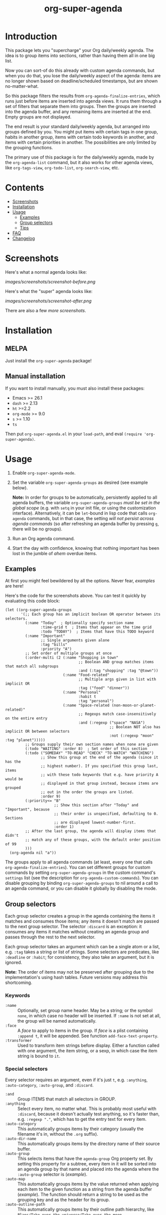 #+TITLE: org-super-agenda

#+PROPERTY: LOGGING nil

#+HTML: <a href="https://melpa.org/#/org-super-agenda"><img src="https://melpa.org/packages/org-super-agenda-badge.svg"></a> <a href="https://stable.melpa.org/#/org-super-agenda"><img src="https://stable.melpa.org/packages/org-super-agenda-badge.svg"></a>

* Introduction
:PROPERTIES:
:TOC:      ignore
:END:

This package lets you "supercharge" your Org daily/weekly agenda.  The idea is to group items into sections, rather than having them all in one big list.

Now you can sort-of do this already with custom agenda commands, but when you do that, you lose the daily/weekly aspect of the agenda: items are no longer shown based on deadline/scheduled timestamps, but are shown no-matter-what.

So this package filters the results from ~org-agenda-finalize-entries~, which runs just before items are inserted into agenda views.  It runs them through a set of filters that separate them into groups.  Then the groups are inserted into the agenda buffer, and any remaining items are inserted at the end.  Empty groups are not displayed.

The end result is your standard daily/weekly agenda, but arranged into groups defined by you.  You might put items with certain tags in one group, habits in another group, items with certain todo keywords in another, and items with certain priorities in another.  The possibilities are only limited by the grouping functions.

The primary use of this package is for the daily/weekly agenda, made by the ~org-agenda-list~ command, but it also works for other agenda views, like ~org-tags-view~, ~org-todo-list~, ~org-search-view~, etc.

* Contents
:PROPERTIES:
:TOC:      this
:END:
-  [[#screenshots][Screenshots]]
-  [[#installation][Installation]]
-  [[#usage][Usage]]
  -  [[#examples][Examples]]
  -  [[#group-selectors][Group selectors]]
  -  [[#tips][Tips]]
-  [[#faq][FAQ]]
-  [[#changelog][Changelog]]

* Screenshots
:PROPERTIES:
:TOC:      0
:END:

Here's what a normal agenda looks like:

[[images/screenshots/screenshot-before.png]]

Here's what the "super" agenda looks like:

[[images/screenshots/screenshot-after.png]]

There are also a few [[images/screenshots/index.org][more screenshots]].

** COMMENT Tasks                                                  :noexport:
:PROPERTIES:
:ID:       4ff94c53-a5c3-47ec-8bcb-76909f37ca2f
:END:

*** TODO Figure out how to exclude screenshots from info page but not GitHub rendering

* Installation
:PROPERTIES:
:TOC:      0
:END:

** MELPA

Just install the =org-super-agenda= package!

** Manual installation

If you want to install manually, you must also install these packages:

+  Emacs >= 26.1
+  =dash= >= 2.13
+  =ht= >=2.2
+  =org-mode= >= 9.0
+  =s= >= 1.10
+  =ts=

Then put =org-super-agenda.el= in your =load-path=, and eval =(require 'org-super-agenda)=.

* Usage
:PROPERTIES:
:TOC:      1
:END:

1.  Enable ~org-super-agenda-mode~.
2.  Set the variable ~org-super-agenda-groups~ as desired (see example below). 

    *Note:* In order for groups to be automatically, persistently applied to all agenda buffers, the variable ~org-super-agenda-groups~ /must be set in the global scope/ (e.g. with ~setq~ in your init file, or using the customization interface).  Alternatively, it can be ~let~-bound in lisp code that calls ~org-agenda~ commands, but in that case, the setting /will not persist across agenda commands/ (so after refreshing an agenda buffer by pressing =g=, there will be no groups).
3.  Run an Org agenda command.
4.  Start the day with confidence, knowing that nothing important has been lost in the jumble of /ahem/ overdue items.

** Examples

At first you might feel bewildered by all the options.  Never fear, [[examples.org][examples]] are here!

Here's the code for the screenshots above.  You can test it quickly by evaluating this code block:

#+BEGIN_SRC elisp
  (let ((org-super-agenda-groups
         '(;; Each group has an implicit boolean OR operator between its selectors.
           (:name "Today"  ; Optionally specify section name
                  :time-grid t  ; Items that appear on the time grid
                  :todo "TODAY")  ; Items that have this TODO keyword
           (:name "Important"
                  ;; Single arguments given alone
                  :tag "bills"
                  :priority "A")
           ;; Set order of multiple groups at once
           (:order-multi (2 (:name "Shopping in town"
                                   ;; Boolean AND group matches items that match all subgroups
                                   :and (:tag "shopping" :tag "@town"))
                            (:name "Food-related"
                                   ;; Multiple args given in list with implicit OR
                                   :tag ("food" "dinner"))
                            (:name "Personal"
                                   :habit t
                                   :tag "personal")
                            (:name "Space-related (non-moon-or-planet-related)"
                                   ;; Regexps match case-insensitively on the entire entry
                                   :and (:regexp ("space" "NASA")
                                                 ;; Boolean NOT also has implicit OR between selectors
                                                 :not (:regexp "moon" :tag "planet")))))
           ;; Groups supply their own section names when none are given
           (:todo "WAITING" :order 8)  ; Set order of this section
           (:todo ("SOMEDAY" "TO-READ" "CHECK" "TO-WATCH" "WATCHING")
                  ;; Show this group at the end of the agenda (since it has the
                  ;; highest number). If you specified this group last, items
                  ;; with these todo keywords that e.g. have priority A would be
                  ;; displayed in that group instead, because items are grouped
                  ;; out in the order the groups are listed.
                  :order 9)
           (:priority<= "B"
                        ;; Show this section after "Today" and "Important", because
                        ;; their order is unspecified, defaulting to 0. Sections
                        ;; are displayed lowest-number-first.
                        :order 1)
           ;; After the last group, the agenda will display items that didn't
           ;; match any of these groups, with the default order position of 99
           )))
    (org-agenda nil "a"))
#+END_SRC

The groups apply to all agenda commands (at least, every one that calls ~org-agenda-finalize-entries~).  You can set different groups for custom commands by setting ~org-super-agenda-groups~ in the custom command's ~settings~ list (see the description for ~org-agenda-custom-commands~).  You can disable grouping by binding ~org-super-agenda-groups~ to nil around a call to an agenda command, or you can disable it globally by disabling the mode.

*** COMMENT Tasks                                                :noexport:

**** TODO Export examples to info page

** Group selectors

Each group selector creates a group in the agenda containing the items it matches and consumes those items; any items it doesn't match are passed to the next group selector.  The selector ~:discard~ is an exception: it consumes any items it matches without creating an agenda group and passes through the rest to the next selector.

Each group selector takes an argument which can be a single atom or a list, e.g. ~:tag~ takes a string or list of strings.  Some selectors are predicates, like ~:deadline~ or ~:habit~; for consistency, they also take an argument, but it is ignored.

*Note:* The order of items may not be preserved after grouping due to the implementation's using hash tables.  Future versions may address this shortcoming.

*** Keywords

+  =:name= :: Optionally, set group name header.   May be a string; or the symbol ~none~, in which case no header will be inserted.  If ~:name~ is not set at all, the group will be named automatically.
+  ~:face~ :: A /face/ to apply to items in the group.  If /face/ is a plist containing ~:append t~, it will be appended.  See function ~add-face-text-property~.
+  ~:transformer~ :: Used to transform item strings before display.  Either a function called with one argument, the item string, or a sexp, in which case the item string is bound to ~it~.

*** Special selectors

Every selector requires an argument, even if it's just ~t~, e.g. ~:anything~, ~:auto-category~, ~:auto-group~, and ~:discard~.

+  =:and= :: Group ITEMS that match all selectors in GROUP.
+  =:anything= :: Select every item, no matter what.  This is probably most useful with ~:discard~, because it doesn't actually test anything, so it's faster than, e.g. ~:regexp "."~, which has to get the entry text for every item.
+  =:auto-category= :: This automatically groups items by their category (usually the filename it's in, without the =.org= suffix).
+  ~:auto-dir-name~ :: This automatically groups items by the directory name of their source buffer.
+  =:auto-group= :: This selects items that have the =agenda-group= Org property set.  By setting this property for a subtree, every item in it will be sorted into an agenda group by that name and placed into the agenda where the ~:auto-group~ selector is ([[examples.org#automatically-by-group][example]]).
+  ~:auto-map~ :: This automatically groups items by the value returned when applying each item to the given function as a string from the agenda buffer ([[examples.org#automatically-by-mapping-a-function][example]]).  The function should return a string to be used as the grouping key and as the header for its group.
+  =:auto-outline-path= :: This automatically groups items by their outline path hierarchy, like =Plans/Take over the universe/Take over the moon=.
+  ~:auto-parent~ :: This automatically groups items by their parent heading.  This is surprisingly handy, especially if you group tasks hierarchically by project and use agenda restrictions to limit the agenda to a subtree.
+  =:auto-planning= :: This automatically groups items by their earliest of scheduled date or deadline, formatted according to variable ~org-super-agenda-date-format~.
+  =:auto-priority= :: This automatically groups items by their priority.
+  ~:auto-property~ :: This automatically groups items by the value of the given property ([[examples.org#automatically-by-property][example]]).
+  =:auto-tags= :: This automatically groups items by all of their tags (i.e. items with exactly the same tags, in any order, will be grouped together).
+  =:auto-todo= :: This automatically groups items by their to-do keyword.
+  ~:auto-ts~ :: This automatically groups items by the date of their latest timestamp anywhere in the entry, formatted according to variable ~org-super-agenda-date-format~.  With argument ~reverse~, groups are sorted newest-first.
+  =:discard= :: Discard items that match selectors.  Any groups processed after this one will not see discarded items.  You might use this at the beginning or end of a list of groups, either to narrow down the list of items (used in combination with ~:not~), or to exclude items you're not interested in.
+  =:not= :: Group ITEMS that match no selectors in GROUP.
     -  Note that the ~:not~ group selector /creates/ a group with items it /does not/ match; it can be combined with ~:discard~ to discard items that /don't/ match.  For example, ~(:discard (:not (:priority "A")))~ as the first selector would mean that only priority ~A~ items would appear in the agenda, while ~(:discard (:priority "C"))~ would mean that any priority ~C~ items would not appear in the agenda.
+  =:order= :: A number setting the order sections will be displayed in the agenda, lowest number first.  Defaults to =0=.
+  =:order-multi= :: Set the order of multiple groups at once, like ~(:order-multi (2 (groupA) (groupB) ...))~ to set the order of these groups to 2.
+  =:take= :: Take the first N items in GROUP.  If N is negative, take the last N items.  For example, ~(:take (-3 group))~ will take the last 3 items from the group.  The remainder of items are discarded.  Note: The order of entries from GROUP is not guaranteed to be preserved, so ~:take~ may not always show expected entries.

*** Normal selectors

These selectors take one argument alone, or multiple arguments in a list. 

+  =:category= :: Group items that match any of the given categories.  Argument may be a string or list of strings.
+  =:children= :: Select any item that has child entries.  Argument may be ~t~ to match if it has any children, ~nil~ to match if it has no children, ~todo~ to match if it has children with any to-do keywords, or a string to match if it has children with certain to-do keywords.  You might use this to select items that are project top-level headings.  Be aware that this may be very slow in non-daily/weekly agenda views because of its recursive nature.
+  =:date= :: Group items that have a date associated. Argument can be =t= to match items with any date, =nil= to match items without a date, or =today= to match items with today’s date. The =ts-date= text-property is matched against.
+  =:deadline= :: Group items that have a deadline. Argument can be ~t~ (to match items with any deadline), ~nil~ (to match items that have no deadline), ~past~ (to match items with a deadline in the past), ~today~ (to match items whose deadline is today), or ~future~ (to match items with a deadline in the future). Argument may also be given like ~before DATE~ or ~after DATE~ where DATE is a date string that ~org-time-string-to-absolute~ can process.
+  =:effort<= :: Group items that are less than (or equal to) the given effort. Argument is a time-duration string, like ~5~ or ~0:05~ for 5 minutes.
+  =:effort>= :: Group items that are higher than (or equal to) the given effort. Argument is a time-duration string, like ~5~ or ~0:05~ for 5 minutes.
+  ~:file-path~ :: Group items whose buffers' filename paths match any of the given regular expressions.
+  =:habit= :: Group habit items (items which have a =STYLE: habit= Org property).
+  =:heading-regexp= :: Group items whose headings match any of the given regular expressions.
+  =:log= :: Group Agenda Log Mode items.  Argument may be ~close~ or ~closed~ to select items closed today; ~clock~ or ~clocked~ to select items clocked today; ~changed~ or ~state~ to select items whose to-do state was changed today; ~t~ to select any logged item, or ~nil~ to select any non-logged item.  (See also variable ~org-agenda-log-mode-items~.)  Note that these items may also be matched by the ~:time-grid~ selector, so if you want these displayed in their own group, you may need to select them in a group before a group containing the ~:time-grid~ selector.
+  ~:pred~ :: Group items if any of the given predicate functions return non-nil when called with each item as a string from the agenda buffer ([[examples.org#by-predicate][example]]).
+  =:priority= :: Group items that match any of the given priorities.  Argument may be a string or list of strings, which should be the priority letter, e.g. ~A~.
+  =:priority>= :: Group items that are higher than the given priority, e.g. ~C~.
+  =:priority>== :: Group items that are higher than or equal to the given priority, e.g. ~B~.
+  =:priority<= :: Group items that are lower than the given priority, e.g. ~A~.
+  =:priority<== :: Group items that are lower than or equal to the given priority, e.g. ~B~.
+  =:property= :: Group items with a property, optionally matching a value.  Argument may be a property name string, or a list of property name string and either value string or predicate with which to test the value.
+  =:regexp= :: Group items that match any of the given regular expressions.
+  =:scheduled= :: Group items that are scheduled.  Argument can be ~t~ (to match items scheduled for any date), ~nil~ (to match items that are not schedule), ~past~ (to match items scheduled for the past), ~today~ (to match items scheduled for today), or ~future~ (to match items scheduled for the future).  Argument may also be given like ~before DATE~ or ~after DATE~ where DATE is a date string that ~org-time-string-to-absolute~ can process.
+  =:tag= :: Group items that match any of the given tags.  Argument may be a string or list of strings.
+  =:time-grid= :: Group items that appear on the time grid.
+  =:todo= :: Group items that match any of the given TODO keywords.  Argument may be a string or list of strings, or ~t~ to match any keyword, or ~nil~ to match only non-todo items.

** Tips

+  An [[info:org-super-agenda][info page]] is included, with the contents of this readme file.
+  Group headers use the keymap =org-super-agenda-header-map=, allowing you to bind keys in that map which will take effect when point is on a header.
     -  For example, [[https://github.com/gregsexton/origami.el][origami]] works with =org-super-agenda= buffers without any extra configuration.  Just activate =origami-mode= in the agenda buffer and use the command =origami-toggle-node= to fold groups.  You can bind, e.g. =TAB= to that command in the header map, and then you can easily collapse groups as if they were an outline.  You might even fold some automatically ([[examples.org#automatically-fold-certain-groups-with-origami][example]]).

* FAQ
:PROPERTIES:
:TOC:      0
:END:

** Why are some items not displayed even though I used group selectors for them?

This is a common misunderstanding of how this package works.  As written in the introduction, it does not /collect/ items.  It only /groups/ items that are collected by Org Agenda or =org-ql=.  So if your Agenda command or =org-ql= query does not collect certain items, they will not be displayed, regardless of what =org-super-agenda= groups you configure.

[[https://github.com/alphapapa/org-ql][org-ql]] provides an easier way to write queries to generate agenda-like views that can be grouped with =org-super-agenda=.

** Why did a group disappear when I moved it to the end of the list?

As explained in the usage instructions and shown in the example, items are collected into groups in the order the groups are listed, and empty groups are not shown.  To display a group out of the order in which groups are listed, use =:order=.

* Changelog
:PROPERTIES:
:TOC:      0
:END:

** 1.3

*Additions*
+  Selector ~:property~, which groups items with a property, optionally also matching a value or predicate.  (Thanks to [[https://github.com/weipe][Per Weijnitz]].)
+  Special selector ~:take~, which limits the number of items displayed in a group.  (Thanks to [[https://github.com/pkazmier][Pete Kazmier]].)
+  Option ~org-super-agenda-hide-empty-groups~, which hides empty groups.  (Thanks to [[https://github.com/cslux][Christian Schwarzgruber]].)
+  Option ~org-super-agenda-keep-order~, which re-sorts items after grouping to preserve their original sort order.  (Thanks to [[https://github.com/Alexander-Miller][Alexander-Miller]].)
+  Selector ~:auto-ts~ may be given the argument ~reverse~ to sort the groups newest-first.
+  Option ~org-super-agenda-final-group-separator~, which is a separator inserted after the final agenda group.  (Thanks to [[https://github.com/funnell][Tyler Funnell]].)

*Fixes*
+ Widen buffers when collecting parent headers. ([[https://github.com/alphapapa/org-super-agenda/issues/231][#231]].  Thanks to [[https://github.com/haji-ali][Abdul-Lateef Haji-Ali]] for reporting.)
+ Showing names of empty sections.  ([[https://github.com/alphapapa/org-super-agenda/issues/236][#236]].  Thanks to [[https://github.com/PaddyPatPat][Patrick Duncan]] and [[https://github.com/cslux][Christian Schwarzgruber]].)

** 1.2

*Added*
+  Selector ~:auto-planning~, which groups items by their earliest of scheduled date or deadline, formatted according to variable ~org-super-agenda-date-format~.
+  Selector ~:auto-ts~, which groups items by the date of their latest timestamp anywhere in the entry, formatted according to variable ~org-super-agenda-date-format~.
+  Selector =:auto-tags=, which groups items by all of their tags.
+  Option ~org-super-agenda-date-format~, used to format date headers in the ~:auto-date~ selector.
+  To-do keyword faces are applied to keywords in group headers.
+  Option =org-super-agenda-header-separator= may also be a character, which is automatically repeated to the window width.  (Thanks to [[https://github.com/sheepduke][YUE Daian]].)
+  Option =org-super-agenda-header-properties=.  It sets =org-agenda-structural-header= by default, which enables navigating to headers with the default =M-{= / =M-}= bindings in agenda buffers.  (Thanks to [[https://github.com/haji-ali][Abdul-Lateef Haji-Ali]].)
+  Option =org-super-agenda-header-prefix=, a string prepended to group headers.  ([[https://github.com/alphapapa/org-super-agenda/issues/108][#108]].  Thanks to [[https://github.com/cslux][Christian Schwarzgruber]].)

*Changed*
+  Group headers face is now appended to face list instead of overriding it.
+  Minimum Emacs version requirement is now 26.1 (required by =ts= library).

*Fixed*
+  =:children todo= group selection ([[https://github.com/alphapapa/org-super-agenda/issues/75][#75]]).  (Thanks to [[https://github.com/bleggett][Ben Leggett]] and [[https://github.com/whirm][Elric Milon]].)
+  =:children= group headings.
+  Don't show blank lines for disabled headers (i.e. with ~:name none~ and =org-super-agenda-header-separator= set to an empty string).  (Fixes [[https://github.com/alphapapa/org-super-agenda/issues/105][#105]].  Thanks to [[https://github.com/floscr][Florian Schrödl]].)

*Updated*
+  Tests updated for Org 9.2.4.

*Internal*
+  =org-habit= is now loaded when =org-super-agenda= is loaded.  This avoids issues, real and potential, and should not cause any problems.
+  Variable =org-super-agenda-allow-unsafe-groups= may be used to disable groups which call arbitrary functions (e.g. when called from other packages that may read code from untrusted origins).

** 1.1.1

*Fixed*
+  Selector =:auto-dir-name= did not handle items without markers

** 1.1

*Additions*
+  Keyword ~:face~, used to apply faces to items in groups.
+  Keyword ~:transformer~, used to transform items in groups.
+  Option ~org-super-agenda-header-separator~, which can, e.g. be set to an empty string for a more compact view.  (Thanks to [[https://github.com/sdelafond][Sébastien Delafond]].)
+  Face ~org-super-agenda-header~, which can be used to customize group headers.  (Thanks to [[https://github.com/cslux][Christian Schwarzgruber]].)
+  Selector ~:auto-map~, which groups items by the value returned when applying items to a function.
+  Selector ~:file-path~, which groups items by regular expressions matched against their buffers' filename paths.
+  Selector ~:pred~, which matches if any of the given predicate functions return non-nil when called with the item string from the agenda buffer.
+  Selector ~:auto-dir-name~, which groups items by the directory name of their source buffer.
+  Selector ~:auto-parent~, which groups items by their parent heading.
+  Selector =:auto-todo=, which groups items by their to-do keyword.
+  Selector =:auto-priority=, which groups items by their priority.
+  Option ~org-super-agenda-unmatched-name~, used to change the name of the unmatched group.  (Thanks to [[https://github.com/m-cat][Marcin Swieczkowski]].)

*Internal*
+  Refactor auto-groups with macro.

** 1.0.3

*Fixed*
+  Require ~seq~ library.  (Fixes #54.  Thanks to [[https://github.com/cryptorick][Rick Hanson]].)

** 1.0.2

*Fixed*
+  Byte-compiler warnings.

** 1.0.1

*Fixes*
+  Initialize ~org-super-agenda-header-map~ to a copy of ~org-agenda-mode-map~.  (Fixes [[https://github.com/alphapapa/org-super-agenda/issues/50][#50]].  Thanks to [[https://github.com/yiufung][Yiufung Cheong]].)

** 1.0.0

First tagged version.

* Development
:PROPERTIES:
:TOC:      ignore
:END:

Contributions and feedback are welcome.

If you find this useful, I'd appreciate if you would share a screenshot or two of your agenda views using it (minus any private data, of course).  I'd like to get ideas for how to better organize my agenda.  :)

** Bugs

+ The =org-search-view= agenda command does not seem to set the =todo-state= text property for items it finds, so the =:todo= selector doesn't work with it.  We should be able to work around this by getting the todo state for each item manually, but we have to make sure that we only do that when necessary, otherwise it might be slow.  And I wouldn't be surprised if there are other selectors that don't work with this or other commands, but =org-agenda-list= should work fine, and =org-tags-view= and =org-todo-list= seem to work.

** Tests

It's easy to run the tests:

1.  Install [[https://github.com/cask/cask][Cask]].
2.  From the repo root directory, run =cask install=, which installs Emacs and package dependencies into the =.cask= directory.
3.  Run =make test=.

* Credits
:PROPERTIES:
:TOC:      ignore
:END:

+  Thanks to [[https://github.com/balajisivaraman][Balaji Sivaraman]] for contributing the =:category= selector.
+  Thanks to [[https://github.com/hmw42][Michael Welle]] for contributing the customizable =auto-group= Org property name.

* License
:PROPERTIES:
:TOC:      ignore
:COPYING:  t
:END:

GPLv3+

* COMMENT Export Setup                                             :noexport:
:PROPERTIES:
:TOC:      ignore
:END:

# Much borrowed from Org's =org-manual.org=.

#+OPTIONS: broken-links:t *:t

** Info export options

#+TEXINFO_DIR_CATEGORY: Emacs
#+TEXINFO_DIR_TITLE: Org Super Agenda: (org-super-agenda)
#+TEXINFO_DIR_DESC: Flexible grouping for the Org Agenda

# NOTE: We could use these, but that causes a pointless error, "org-compile-file: File "..README.info" wasn't produced...", so we just rename the files in the after-save-hook instead.
# #+TEXINFO_FILENAME: org-super-agenda.info
# #+EXPORT_FILE_NAME: org-super-agenda.texi

** File-local variables

# NOTE: Setting org-comment-string buffer-locally is a nasty hack to work around GitHub's org-ruby's HTML rendering, which does not respect noexport tags.  The only way to hide this tree from its output is to use the COMMENT keyword, but that prevents Org from processing the export options declared in it.  So since these file-local variables don't affect org-ruby, wet set org-comment-string to an unused keyword, which prevents Org from deleting this tree from the export buffer, which allows it to find the export options in it.  And since org-export does respect the noexport tag, the tree is excluded from the info page.

# Local Variables:
# before-save-hook: org-make-toc
# after-save-hook: (lambda nil (when (and (require 'ox-texinfo nil t) (org-texinfo-export-to-info)) (delete-file "README.texi") (rename-file "README.info" "org-super-agenda.info" t)))
# org-export-initial-scope: buffer
# org-comment-string: "NOTCOMMENT"
# End:
